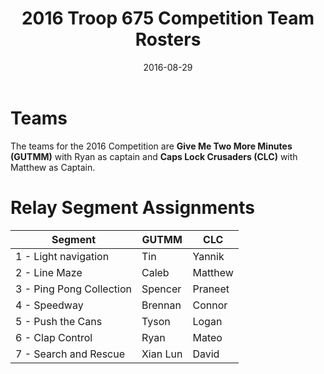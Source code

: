 #+TITLE: 2016 Troop 675 Competition Team Rosters
#+DATE: 2016-08-29


* Teams
  The teams for the 2016 Competition are *Give Me Two More Minutes (GUTMM)*
  with Ryan as captain and *Caps Lock Crusaders (CLC)* with Matthew as Captain.

* Relay Segment Assignments
|--------------------------+----------+---------|
| Segment                  | GUTMM    | CLC     |
|--------------------------+----------+---------|
| 1 - Light navigation     | Tin      | Yannik  |
| 2 - Line Maze            | Caleb    | Matthew |
| 3 - Ping Pong Collection | Spencer  | Praneet |
| 4 - Speedway             | Brennan  | Connor  |
| 5 - Push the Cans        | Tyson    | Logan   |
| 6 - Clap Control         | Ryan     | Mateo   |
| 7 - Search and Rescue    | Xian Lun | David   |
|--------------------------+----------+---------|
